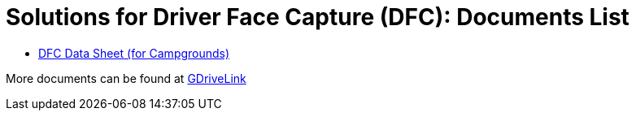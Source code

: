 = Solutions for Driver Face Capture (DFC): Documents List

* xref:SLN-DriverFaceCapture:DocList.adoc[DFC Data Sheet (for Campgrounds)]

More documents can be found at https://drive.google.com/drive/folders/1b0BYWxIRlofrn7aXFI-h4lQXBWYyqmiL?usp=drive_link[GDriveLink, window=_blank]
